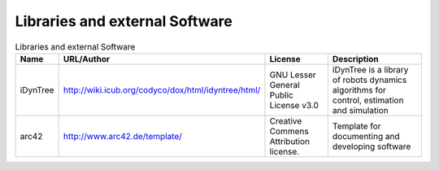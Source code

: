 .. _Libraries:

Libraries and external Software
-------------------------------
.. csv-table:: Libraries and external Software
  :header: "Name", "URL/Author", "License", Description

  "iDynTree", "http://wiki.icub.org/codyco/dox/html/idyntree/html/", "GNU Lesser General Public License v3.0", "iDynTree is a library of robots dynamics algorithms for control, estimation and simulation"
  "arc42", "http://www.arc42.de/template/", "Creative Commens Attribution license.", "Template for documenting and developing software"
